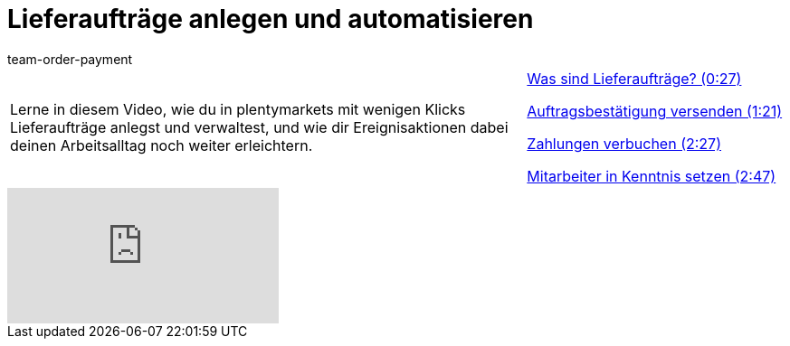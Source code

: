 = Lieferaufträge anlegen und automatisieren
:page-index: false
:id: 51I9OYE
:author: team-order-payment

//tag::einleitung[]
[cols="2, 1" grid=none]
|===
|Lerne in diesem Video, wie du in plentymarkets mit wenigen Klicks Lieferaufträge anlegst und verwaltest, und wie dir Ereignisaktionen dabei deinen Arbeitsalltag noch weiter erleichtern.
|<<videos/auftragsabwicklung/auftraege-abwickeln/lieferauftraege-was-sind-lieferauftraege#video, Was sind Lieferaufträge? (0:27)>>

xref:videos:lieferauftraege-grundeinstellungen.adoc#video[Auftragsbestätigung versenden (1:21)]

xref:videos:lieferauftraege-manuell-anlegen.adoc#video[Zahlungen verbuchen (2:27)]

xref:videos:lieferauftraege-automatisch-anlegen.adoc#video[Mitarbeiter in Kenntnis setzen (2:47)]

|===
//end::einleitung[]

video::232670390[vimeo]

--
